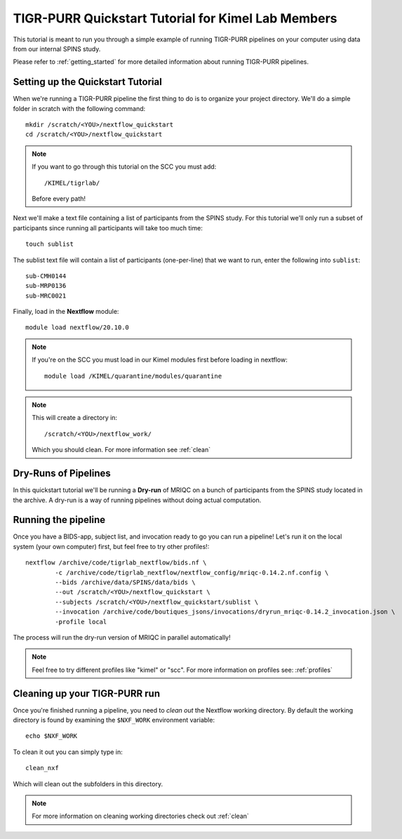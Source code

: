 .. _kimel_quickstart_tutorial:


-------------------------------------------
TIGR-PURR Quickstart Tutorial for Kimel Lab Members
-------------------------------------------

This tutorial is meant to run you through a simple example of running TIGR-PURR pipelines on your computer using data from our internal SPINS study.

Please refer to :ref:`getting_started` for more detailed information about running TIGR-PURR pipelines.

Setting up the Quickstart Tutorial
=======================================

When we're running a TIGR-PURR pipeline the first thing to do is to organize your project directory. We'll do a simple folder in scratch with the following command::

        mkdir /scratch/<YOU>/nextflow_quickstart
        cd /scratch/<YOU>/nextflow_quickstart


.. note::
        If you want to go through this tutorial on the SCC you must add::

                /KIMEL/tigrlab/

        Before every path!

Next we'll make a text file containing a list of participants from the SPINS study. For this tutorial we'll only run a subset of participants since running all participants will take too much time::

        touch sublist
        
The sublist text file will contain a list of participants (one-per-line) that we want to run, enter the following into ``sublist``::

        sub-CMH0144
        sub-MRP0136
        sub-MRC0021

Finally, load in the **Nextflow** module::

        module load nextflow/20.10.0


.. note::
        If you're on the SCC you must load in our Kimel modules first before loading in nextflow::
                
                module load /KIMEL/quarantine/modules/quarantine

.. note::

        This will create a directory in::

                /scratch/<YOU>/nextflow_work/

        Which you should clean. For more information see :ref:`clean`



Dry-Runs of Pipelines
=================================================================

In this quickstart tutorial we'll be running a **Dry-run** of MRIQC on a bunch of participants from the SPINS study located in the archive. A dry-run is a way of running pipelines without doing actual computation. 


Running the pipeline
======================

Once you have a BIDS-app, subject list, and invocation ready to go you can run a pipeline! Let's run it on the local system (your own computer) first, but feel free to try other profiles!::

        nextflow /archive/code/tigrlab_nextflow/bids.nf \
                -c /archive/code/tigrlab_nextflow/nextflow_config/mriqc-0.14.2.nf.config \
                --bids /archive/data/SPINS/data/bids \
                --out /scratch/<YOU>/nextflow_quickstart \
                --subjects /scratch/<YOU>/nextflow_quickstart/sublist \
                --invocation /archive/code/boutiques_jsons/invocations/dryrun_mriqc-0.14.2_invocation.json \
                -profile local

The process will run the dry-run version of MRIQC in parallel automatically! 

.. note::
        Feel free to try different profiles like "kimel" or "scc". For more information on profiles see: :ref:`profiles`


Cleaning up your TIGR-PURR run
===============================

Once you're finished running a pipeline, you need to *clean out* the Nextflow working directory. By default the working directory is found by examining the ``$NXF_WORK`` environment variable::

        echo $NXF_WORK


To clean it out you can simply type in::

        clean_nxf


Which will clean out the subfolders in this directory.

.. note::
        For more information on cleaning working directories check out :ref:`clean`
